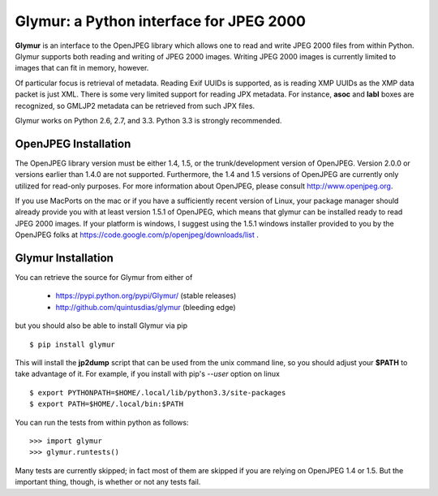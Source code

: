 ----------------------------------------
Glymur: a Python interface for JPEG 2000
----------------------------------------

**Glymur** is an interface to the OpenJPEG library
which allows one to read and write JPEG 2000 files from within Python.  
Glymur supports both reading and writing of JPEG 2000 images.  Writing
JPEG 2000 images is currently limited to images that can fit in memory,
however.

Of particular focus is retrieval of metadata.  Reading Exif UUIDs is supported,
as is reading XMP UUIDs as the XMP data packet is just XML.  There is
some very limited support for reading JPX metadata.  For instance,
**asoc** and **labl** boxes are recognized, so GMLJP2 metadata can
be retrieved from such JPX files.

Glymur works on Python 2.6, 2.7, and 3.3.  Python 3.3 is strongly recommended.

OpenJPEG Installation
=====================
The OpenJPEG library version must be either 1.4, 1.5, or the trunk/development
version of OpenJPEG.  Version 2.0.0 or versions earlier than 1.4.0
are not supported.  Furthermore, the 1.4 and 1.5 versions of OpenJPEG are
currently only utilized for read-only purposes.  For more information
about OpenJPEG, please consult http://www.openjpeg.org.

If you use MacPorts on the mac or if you have a sufficiently recent version of
Linux, your package manager should already provide you with at least version
1.5.1 of OpenJPEG, which means that glymur can be installed ready to read JPEG
2000 images.  If your platform is windows, I suggest using the 1.5.1 windows 
installer provided to you by the OpenJPEG folks at
https://code.google.com/p/openjpeg/downloads/list .

Glymur Installation
===================
You can retrieve the source for Glymur from either of

    * https://pypi.python.org/pypi/Glymur/ (stable releases)
    * http://github.com/quintusdias/glymur (bleeding edge)

but you should also be able to install Glymur via pip ::

    $ pip install glymur

This will install the **jp2dump** script that can be used from the unix command
line, so you should adjust your **$PATH**
to take advantage of it.  For example, if you install with pip's
`--user` option on linux ::

    $ export PYTHONPATH=$HOME/.local/lib/python3.3/site-packages
    $ export PATH=$HOME/.local/bin:$PATH

You can run the tests from within python as follows::

    >>> import glymur
    >>> glymur.runtests()

Many tests are currently skipped; in fact most of them are skipped if you 
are relying on OpenJPEG 1.4 or 1.5.  But the important thing, though, is whether or
not any tests fail.
